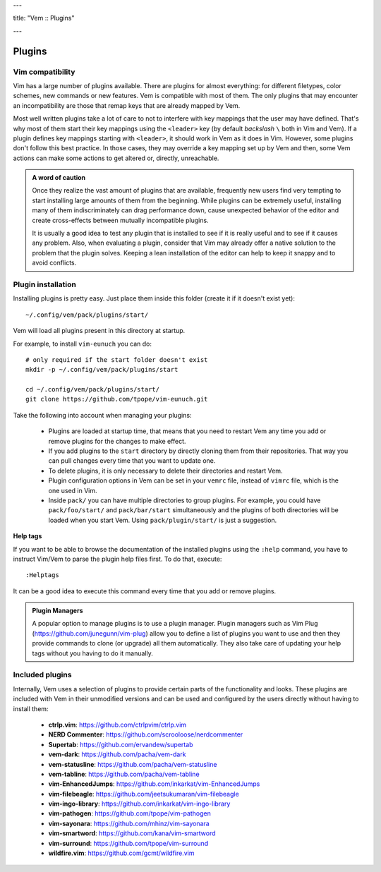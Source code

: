 ---

title: "Vem :: Plugins"

---

Plugins
=======

Vim compatibility
-----------------

Vim has a large number of plugins available. There are plugins for almost
everything: for different filetypes, color schemes, new commands or new
features. Vem is compatible with most of them. The only plugins that may
encounter an incompatibility are those that remap keys that are already mapped
by Vem.

Most well written plugins take a lot of care to not to interfere with key
mappings that the user may have defined. That's why most of them start their key
mappings using the ``<leader>`` key (by default *backslash* ``\`` both in Vim
and Vem). If a plugin defines key mappings starting with ``<leader>``, it should
work in Vem as it does in Vim. However, some plugins don't follow this best
practice. In those cases, they may override a key mapping set up by Vem and then,
some Vem actions can make some actions to get altered or, directly, unreachable.

.. This section lists most popular Vim plugins and documents if they show any
.. incompatibility with Vem, and shows how to fix it in case there's any. For each
.. plugin it also may suggest configuration options that can improve the way they
.. interact with Vem.

.. admonition:: A word of caution

    Once they realize the vast amount of plugins that are available, frequently
    new users find very tempting to start installing large amounts of them from
    the beginning. While plugins can be extremely useful, installing many of
    them indiscriminately can drag performance down, cause unexpected behavior
    of the editor and create cross-effects between mutually incompatible
    plugins.

    It is usually a good idea to test any plugin that is installed to see if it
    is really useful and to see if it causes any problem. Also, when evaluating
    a plugin, consider that Vim may already offer a native solution to the
    problem that the plugin solves. Keeping a lean installation of the editor
    can help to keep it snappy and to avoid conflicts.

Plugin installation
-------------------

Installing plugins is pretty easy. Just place them inside this folder (create it
if it doesn't exist yet)::

    ~/.config/vem/pack/plugins/start/

Vem will load all plugins present in this directory at startup.

For example, to install ``vim-eunuch`` you can do::

    # only required if the start folder doesn't exist
    mkdir -p ~/.config/vem/pack/plugins/start

    cd ~/.config/vem/pack/plugins/start/
    git clone https://github.com/tpope/vim-eunuch.git

Take the following into account when managing your plugins:

    * Plugins are loaded at startup time, that means that you need to restart
      Vem any time you add or remove plugins for the changes to make effect.

    * If you add plugins to the ``start`` directory by directly cloning them
      from their repositories. That way you can pull changes every time that you
      want to update one.

    * To delete plugins, it is only necessary to delete their directories and
      restart Vem.

    * Plugin configuration options in Vem can be set in your ``vemrc`` file,
      instead of ``vimrc`` file, which is the one used in Vim.

    * Inside ``pack/`` you can have multiple directories to group plugins. For
      example, you could have ``pack/foo/start/`` and ``pack/bar/start``
      simultaneously and the plugins of both directories will be loaded when you
      start Vem. Using ``pack/plugin/start/`` is just a suggestion.

**Help tags**

If you want to be able to browse the documentation of the installed plugins
using the ``:help`` command, you have to instruct Vim/Vem to parse the plugin
help files first. To do that, execute::

    :Helptags

It can be a good idea to execute this command every time that you add or remove
plugins.

.. admonition:: Plugin Managers

    A popular option to manage plugins is to use a plugin manager. Plugin
    managers such as Vim Plug (https://github.com/junegunn/vim-plug) allow you to
    define a list of plugins you want to use and then they provide commands to
    clone (or upgrade) all them automatically. They also take care of updating
    your help tags without you having to do it manually.

Included plugins
----------------

Internally, Vem uses a selection of plugins to provide certain parts of the
functionality and looks. These plugins are included with Vem in their unmodified
versions and can be used and configured by the users directly without having to
install them:

    * **ctrlp.vim**: https://github.com/ctrlpvim/ctrlp.vim
    * **NERD Commenter**: https://github.com/scrooloose/nerdcommenter
    * **Supertab**: https://github.com/ervandew/supertab
    * **vem-dark**: https://github.com/pacha/vem-dark
    * **vem-statusline**: https://github.com/pacha/vem-statusline
    * **vem-tabline**: https://github.com/pacha/vem-tabline
    * **vim-EnhancedJumps**: https://github.com/inkarkat/vim-EnhancedJumps
    * **vim-filebeagle**: https://github.com/jeetsukumaran/vim-filebeagle
    * **vim-ingo-library**: https://github.com/inkarkat/vim-ingo-library
    * **vim-pathogen**: https://github.com/tpope/vim-pathogen
    * **vim-sayonara**: https://github.com/mhinz/vim-sayonara
    * **vim-smartword**: https://github.com/kana/vim-smartword
    * **vim-surround**: https://github.com/tpope/vim-surround
    * **wildfire.vim**: https://github.com/gcmt/wildfire.vim


